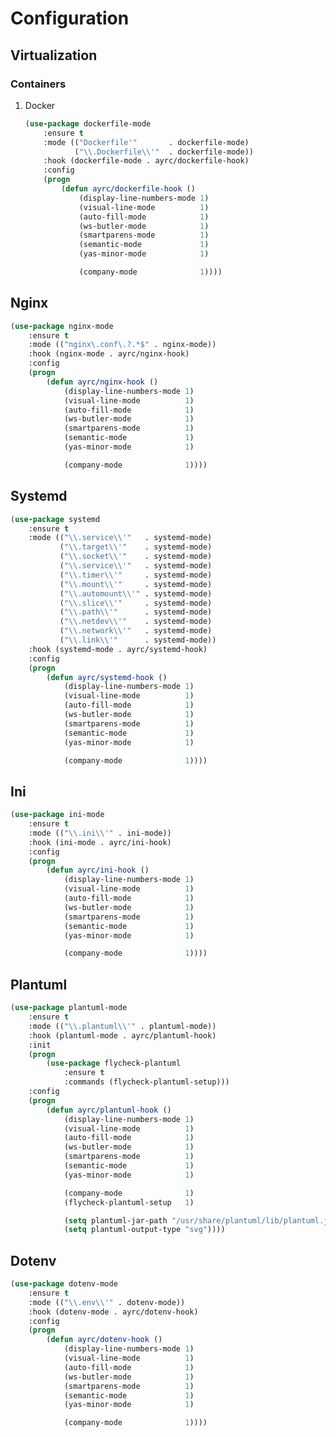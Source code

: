 * Configuration
** Virtualization
*** Containers
**** Docker
    #+BEGIN_SRC emacs-lisp
      (use-package dockerfile-mode
          :ensure t
          :mode (("Dockerfile'"       . dockerfile-mode)
                 ("\\.Dockerfile\\'"  . dockerfile-mode))
          :hook (dockerfile-mode . ayrc/dockerfile-hook)
          :config
          (progn
              (defun ayrc/dockerfile-hook ()
                  (display-line-numbers-mode 1)
                  (visual-line-mode          1)
                  (auto-fill-mode            1)
                  (ws-butler-mode            1)
                  (smartparens-mode          1)
                  (semantic-mode             1)
                  (yas-minor-mode            1)

                  (company-mode              1))))
    #+END_SRC

** Nginx
   #+BEGIN_SRC emacs-lisp
     (use-package nginx-mode
         :ensure t
         :mode (("nginx\.conf\.?.*$" . nginx-mode))
         :hook (nginx-mode . ayrc/nginx-hook)
         :config
         (progn
             (defun ayrc/nginx-hook ()
                 (display-line-numbers-mode 1)
                 (visual-line-mode          1)
                 (auto-fill-mode            1)
                 (ws-butler-mode            1)
                 (smartparens-mode          1)
                 (semantic-mode             1)
                 (yas-minor-mode            1)

                 (company-mode              1))))
   #+END_SRC

** Systemd
   #+BEGIN_SRC emacs-lisp
     (use-package systemd
         :ensure t
         :mode (("\\.service\\'"   . systemd-mode)
                ("\\.target\\'"    . systemd-mode)
                ("\\.socket\\'"    . systemd-mode)
                ("\\.service\\'"   . systemd-mode)
                ("\\.timer\\'"     . systemd-mode)
                ("\\.mount\\'"     . systemd-mode)
                ("\\.automount\\'" . systemd-mode)
                ("\\.slice\\'"     . systemd-mode)
                ("\\.path\\'"      . systemd-mode)
                ("\\.netdev\\'"    . systemd-mode)
                ("\\.network\\'"   . systemd-mode)
                ("\\.link\\'"      . systemd-mode))
         :hook (systemd-mode . ayrc/systemd-hook)
         :config
         (progn
             (defun ayrc/systemd-hook ()
                 (display-line-numbers-mode 1)
                 (visual-line-mode          1)
                 (auto-fill-mode            1)
                 (ws-butler-mode            1)
                 (smartparens-mode          1)
                 (semantic-mode             1)
                 (yas-minor-mode            1)

                 (company-mode              1))))
   #+END_SRC

** Ini
   #+BEGIN_SRC emacs-lisp
     (use-package ini-mode
         :ensure t
         :mode (("\\.ini\\'" . ini-mode))
         :hook (ini-mode . ayrc/ini-hook)
         :config
         (progn
             (defun ayrc/ini-hook ()
                 (display-line-numbers-mode 1)
                 (visual-line-mode          1)
                 (auto-fill-mode            1)
                 (ws-butler-mode            1)
                 (smartparens-mode          1)
                 (semantic-mode             1)
                 (yas-minor-mode            1)

                 (company-mode              1))))
   #+END_SRC

** Plantuml
   #+BEGIN_SRC emacs-lisp
     (use-package plantuml-mode
         :ensure t
         :mode (("\\.plantuml\\'" . plantuml-mode))
         :hook (plantuml-mode . ayrc/plantuml-hook)
         :init
         (progn
             (use-package flycheck-plantuml
                 :ensure t
                 :commands (flycheck-plantuml-setup)))
         :config
         (progn
             (defun ayrc/plantuml-hook ()
                 (display-line-numbers-mode 1)
                 (visual-line-mode          1)
                 (auto-fill-mode            1)
                 (ws-butler-mode            1)
                 (smartparens-mode          1)
                 (semantic-mode             1)
                 (yas-minor-mode            1)

                 (company-mode              1)
                 (flycheck-plantuml-setup   1)

                 (setq plantuml-jar-path "/usr/share/plantuml/lib/plantuml.jar")
                 (setq plantuml-output-type "svg"))))
   #+END_SRC

** Dotenv
  #+BEGIN_SRC emacs-lisp
    (use-package dotenv-mode
        :ensure t
        :mode (("\\.env\\'" . dotenv-mode))
        :hook (dotenv-mode . ayrc/dotenv-hook)
        :config
        (progn
            (defun ayrc/dotenv-hook ()
                (display-line-numbers-mode 1)
                (visual-line-mode          1)
                (auto-fill-mode            1)
                (ws-butler-mode            1)
                (smartparens-mode          1)
                (semantic-mode             1)
                (yas-minor-mode            1)

                (company-mode              1))))
  #+END_SRC

